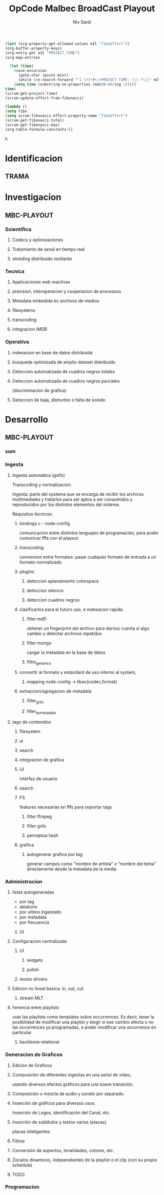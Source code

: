 #+TITLE: OpCode Malbec BroadCast Playout
#+AUTHOR: Niv Sardi
#+EMAIL: xaiki@inaes.gob.ar
#+COLUMNS: %35ITEM %TASKID %OWNER %3PRIORITY %TODO %5ESTIMATED{+} %3ACTUAL{+}
#+PROJECT_TIME: 60d

#+BEGIN_SRC emacs-lisp
(last (org-property-get-allowed-values nil "fiboEffort"))
(org-buffer-property-keys)
(org-entry-get nil "PROJECT_TIME")
(org-map-entries

  (let (time)
    (save-excursion
      (goto-char (point-min))
      (while (re-search-forward "^[ \t]*#\\+PROJECT_TIME: \\(.*\\)" nil t)
	(setq time (substring-no-properties (match-string 1)))))
time)
(scrum-get-project-time)
(scrum-update-effort-from-fibonacci)

(lambda ()
(setq fibo
(setq scrum-fibonacci-effort-property-name "fiboEffort")
(scrum-get-fibonacci-total)
(scrum-get-fibonacci-max)
(org-table-formula-constants-l)
#+END_SRC
h
#+PROPERTY: fiboEffort_ALL 1 2 3 5 8 13 21 34
#+PROPERTY: priority_ALL Y N
#+COLUMNS: %60ITEM(Task) %6fiboEffort{+} %effort_sum{:} %days_effort %allocate %priority
#+CONSTANTS: total_days=60. effort_max=34

     #+BEGIN: columnview :hlines 1 :id "alvar"

     #+END:


* Identificacion
:PROPERTIES:
:OWNER: xaiki
:END:
** TRAMA
* Investigacion
** MBC-PLAYOUT
*** Scientifica
**** Codecs y optimizaciones
**** Tratamiento de senal en tiempo real
**** shreding distribuido resiliante

*** Tecnica
**** Applicaciones web reactivas
**** precision, interoperacion y cooperacion de processos
     
**** Metadata embedida en archivos de medios
**** filesystems
**** transcoding
**** integracion IMDB
*** Operativa
**** indexacion en base de datos distribuida
**** busqueda optimizada de amplio dataset distribuido
**** Deteccion automatizada de cuadros negros totales
**** Deteccion automatizada de cuadros negros parciales
(discriminacion de grafica)
**** Deteccion de baja, distrurbio o falta de sonido
* Desarrollo
** MBC-PLAYOUT
*** sum
*** Ingesta

**** Ingesta automatica (gstfs)
:PROPERTIES:
:fiboEffort:   21
:priority: Y
:END:
Transcoding y normalizacion.

Ingesta: parte del systema que se encarga de recibir los archivos
multimediales y tratarlos para ser aptos a ser consumidos y reproducidos
por los distintos elementos del sistema.

Requisitos tecnicos:

***** bindings c - node-config
:PROPERTIES:
:priority: Y
:END:
comunicacion entre distintos lenguajes de programación, para poder comunicar fffs
con el playout
***** transcoding
:PROPERTIES:
:priority: Y
:END:
conversion entre formatos: pasar cualquier formato de entrada a un formato
normalizado
***** plugins
****** deteccion aplanamiento colorspace
****** deteccion silencio
****** deteccion cuadros negros
***** clasificarlos para el futuro uso, e indexacion rapida.
****** filter md5
obtener un fingerprint del archivo para darnos cuenta si algo cambio y
detectar archivos repetidos
****** filter mongo
cargar la metadata en la base de datos

****** filtro_generico
***** convertir al formato y estandard de uso interno al system,
****** mapping node-config -> libav{codec,format}

***** extraccion/agregacion de metadata
****** filter_grilo
****** filter_avmetadata

**** tags de contenidos
:PROPERTIES:
:fiboEffort:   8
:END:
***** filesystem
***** ui
***** search
***** integracion de grafica
***** UI
interfaz de usuario
***** search
***** FS
features necesarias en fffs para soportar tags
****** filter ffmpeg
****** filter grilo
****** perceptua hash
***** grafica
****** autogenerar grafica por tag
generar campos como "nombre de artista" o "nombre del tema" directamente
desde la metadata de la media
*** Administracion
**** listas autogeneradas
:PROPERTIES:
:fiboEffort:   5
:END:
+ por tag
+ aleatorio
+ por ultimo ingestado
+ por metadata
+ por frecuencia
***** UI
**** Configuracion centralizada
:PROPERTIES:
:fiboEffort:   5
:priority: Y
:END:
***** UI
:PROPERTIES:
:priority: Y
:END:
****** widgets
****** polish
***** mosto drivers
**** Edicion no lineal basica: in, out, cut
:PROPERTIES:
:fiboEffort:   8
:END:
***** stream MLT
**** herencia entre playlists
usar las playlists como templates sobre occurrences. Es decir,
tener la posibilidad de modificar una playlist y elegir si ese cambio
afecta o no las occurrences ya programadas, o poder modificar una
occurrence en particular
:PROPERTIES:
:fiboEffort:   3
:END:
***** backbone relational
*** Generacion de Graficos
**** Edicion de Graficos
:PROPERTIES:
:fiboEffort:   13
:END:
**** Composición de diferentes ingestas en una señal de video,
 usando diversos efectos gráficos para una suave transición.
**** Composición o mezcla de audio y sonido por separado.
**** Inserción de gráficos para diversos usos.
Inserción de Logos,
 identificación del Canal, etc.
**** Inserción de subtítulos y textos varios (placas).
placas inteligentes
**** Filtros
**** Conversión de aspectos, tonalidades, colores, etc.
**** Zocalos dinamicos, independientes de la playlist o el clip (con su propio schedule)

**** TODO

*** Programacion
**** Configuración Web de la programacion con vista de calendario
:PROPERTIES:
:fiboEffort:   8
:END:
**** Reproducción automática
:PROPERTIES:
:fiboEffort:   13
:priority: Y
:END:
de las diferentes fuentes y emisión del contenido al canal, según el
calendario
***** mosto / refactor
:PROPERTIES:
:priority: Y
:END:
****** backbone playlist (fetch)
:PROPERTIES:
:priority: Y
:END:
****** backbone sync
:PROPERTIES:
:priority: Y
:END:
****** migrar a event emitter
:PROPERTIES:
:priority: Y
:END:
****** backbone drivers
       :PROPERTIES:
       :priority: Y
       :END:
****** Driver MVCP
migrar a C++
**** Vista aplanada del calendario: playout view
:PROPERTIES:
:fiboEffort:   5
:priority: Y
:END:
***** snap UI
cuando ponemos un programa que pisa otro, la UI automaticamente lo pega al final del
programa anterior. Queremos una UI que le avise al usuario lo que está pasando
***** shadow size
***** update FullCalendar
***** Occurrence edit time
poder elegir el horario exacto de un programa al ponerlo al aire
**** override rapido de contenidos al aire
:PROPERTIES:
:fiboEffort:   1
:END:
***** play now view
sobreescribir la programación que está al aire en el momento, por emergencias, etc
***** mosto override
**** Streamer MELT
:PROPERTIES:
:fiboEffort:   21
:END:
*** Monitoreo
**** Estatus en tiempo real del aire
:PROPERTIES:
:fiboEffort:   2
:END:
**** Demonios de control
:PROPERTIES:
:fiboEffort:   8
:END:
**** reporte de reproducion/programacion
:PROPERTIES:
:fiboEffort:   2
:END:

*** Playout
:PROPERTIES:
:END:
**** Melted Multicast
:PROPERTIES:
:priority: Y
:END:
***** Streaming a Web
:PROPERTIES:
:fiboEffort:   5
:priority: Y
:END:

***** Playout a SDI
:PROPERTIES:
:fiboEffort:   1
:END:
***** Playout a compuesto
:PROPERTIES:
:fiboEffort:   1
:priority: Y
:END:
***** Streaming TS para TDA
:PROPERTIES:
:fiboEffort:   2
:END:

* Pruebasx
:PROPERTIES:
:fiboEffort:   34
:END:
** MBC-PLAYOUT
*** Tests Unitarios
*** Tests Funcionales
*** Alpha testing
*** Beta Testing
*** Cyclos RC

